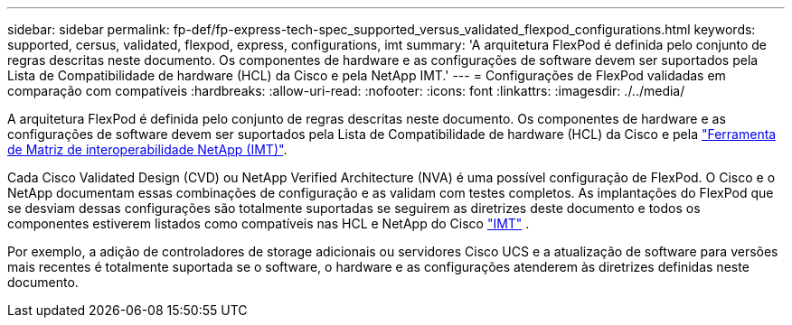 ---
sidebar: sidebar 
permalink: fp-def/fp-express-tech-spec_supported_versus_validated_flexpod_configurations.html 
keywords: supported, cersus, validated, flexpod, express, configurations, imt 
summary: 'A arquitetura FlexPod é definida pelo conjunto de regras descritas neste documento. Os componentes de hardware e as configurações de software devem ser suportados pela Lista de Compatibilidade de hardware (HCL) da Cisco e pela NetApp IMT.' 
---
= Configurações de FlexPod validadas em comparação com compatíveis
:hardbreaks:
:allow-uri-read: 
:nofooter: 
:icons: font
:linkattrs: 
:imagesdir: ./../media/


[role="lead"]
A arquitetura FlexPod é definida pelo conjunto de regras descritas neste documento. Os componentes de hardware e as configurações de software devem ser suportados pela Lista de Compatibilidade de hardware (HCL) da Cisco e pela http://mysupport.netapp.com/matrix["Ferramenta de Matriz de interoperabilidade NetApp (IMT)"^].

Cada Cisco Validated Design (CVD) ou NetApp Verified Architecture (NVA) é uma possível configuração de FlexPod. O Cisco e o NetApp documentam essas combinações de configuração e as validam com testes completos. As implantações do FlexPod que se desviam dessas configurações são totalmente suportadas se seguirem as diretrizes deste documento e todos os componentes estiverem listados como compatíveis nas HCL e NetApp do Cisco http://mysupport.netapp.com/matrix["IMT"^] .

Por exemplo, a adição de controladores de storage adicionais ou servidores Cisco UCS e a atualização de software para versões mais recentes é totalmente suportada se o software, o hardware e as configurações atenderem às diretrizes definidas neste documento.
